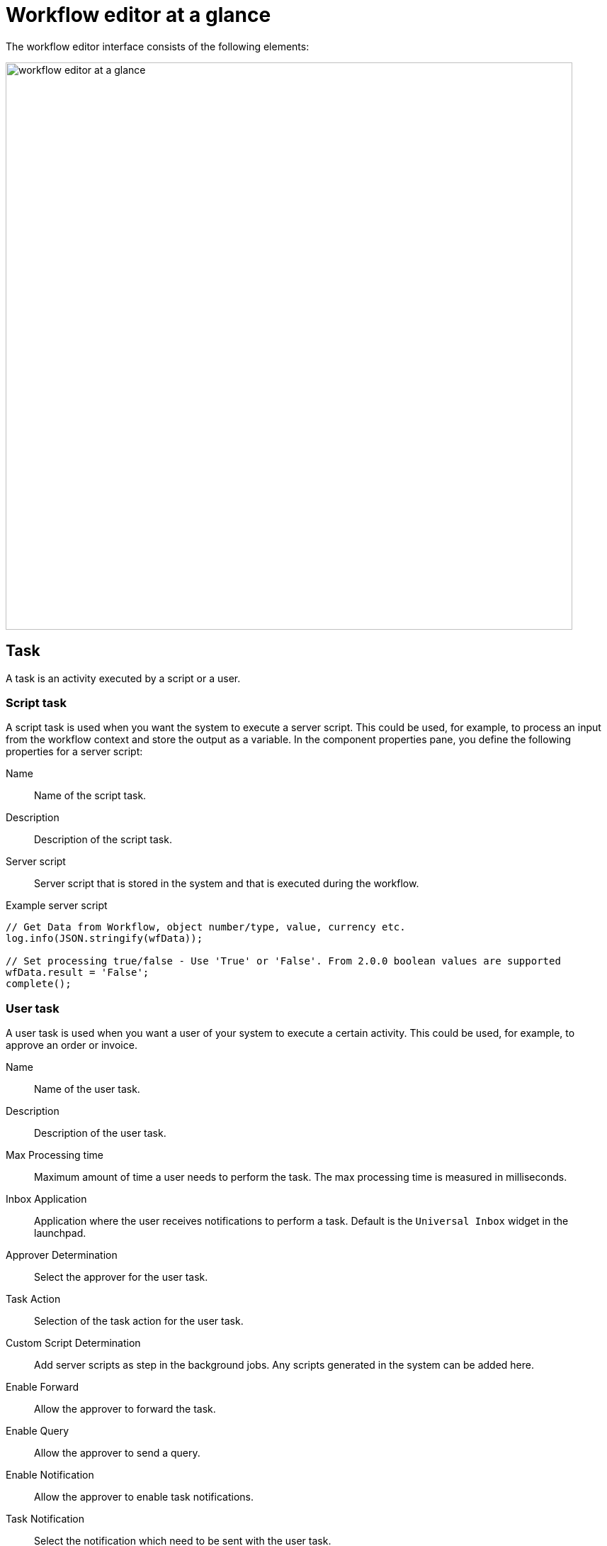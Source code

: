 = Workflow editor at a glance

The workflow editor interface consists of the following elements:

image::workflow-editor-at-a-glance.png[width=800]

== Task
A task is an activity executed by a script or a user.

=== Script task

A script task is used when you want the system to execute a server script.
This could be used, for example, to process an input from the workflow context and store the output as a variable.
In the component properties pane, you define the following properties for a server script:

Name:: Name of the script task.

Description:: Description of the script task.

Server script:: Server script that is stored in the system and that is executed during the workflow.

.Example server script
[source,asciidoc]
----
// Get Data from Workflow, object number/type, value, currency etc.
log.info(JSON.stringify(wfData));

// Set processing true/false - Use 'True' or 'False'. From 2.0.0 boolean values are supported
wfData.result = 'False';
complete();
----

=== User task
A user task is used when you want a user of your system to execute a certain activity.
This could be used, for example, to approve an order or invoice.

Name:: Name of the user task.

Description:: Description of the user task.

Max Processing time:: Maximum amount of time a user needs to perform the task. The max processing time is measured in milliseconds.
//TODO Neptune: What happens if the time runs out?

Inbox Application:: Application where the user receives notifications to perform a task. Default is the `Universal Inbox` widget in the launchpad.

Approver Determination:: Select the approver for the user task.

Task Action:: Selection of the task action for the user task.

Custom Script Determination::
Add server scripts as step in the background jobs. Any scripts generated in the system can be added here.

Enable Forward::
Allow the approver to forward the task.

Enable Query::
Allow the approver to send a query.

Enable Notification::
Allow the approver to enable task notifications.

Task Notification::
Select the notification which need to be sent with the user task.

Sender eMail::
Email address from which the user task is sent.

== User action
Actions for a user to perform during a script task or a user task.

Approve::
The user approves the task.

Reject::
The user rejects the task.

Save::
The user saves the state of the workflow.

== Script action
Result for a server script during a script task.


False::
If the server script fails.

True::
If the server script succeeds.

== Event
Events to mark the end of a workflow.

Cancel::
Event to cancel the workflow if it has failed.

Complete::
Event to complete and close the workflow if it has succeeded.

== Related topics
* xref:workflow-definition.adoc[Definition]
* xref:workflow-work-editor.adoc[]